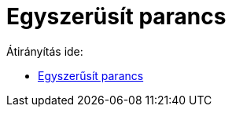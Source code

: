 = Egyszerüsít parancs
ifdef::env-github[:imagesdir: /hu/modules/ROOT/assets/images]

Átirányítás ide:

* xref:/commands/Egyszerűsít.adoc[Egyszerűsít parancs]
